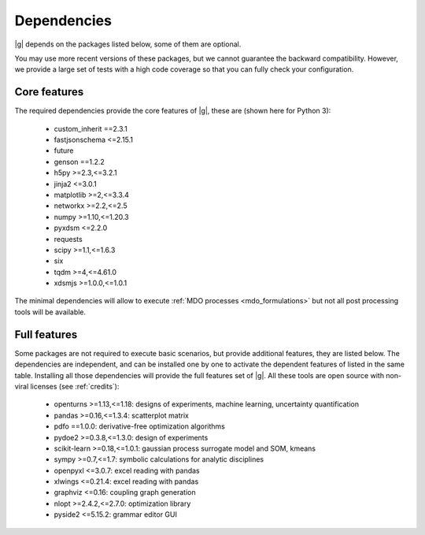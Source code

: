 ..
   Copyright 2021 IRT Saint Exupéry, https://www.irt-saintexupery.com

   This work is licensed under the Creative Commons Attribution-ShareAlike 4.0
   International License. To view a copy of this license, visit
   http://creativecommons.org/licenses/by-sa/4.0/ or send a letter to Creative
   Commons, PO Box 1866, Mountain View, CA 94042, USA.

.. _dependencies:

Dependencies
------------

|g| depends on the packages listed below,
some of them are optional.

You may use more recent versions of these packages,
but we cannot guarantee the backward compatibility.
However,
we provide a large set of tests with a high code
coverage so that you can fully check your configuration.

.. seealso::

   Fully check your configuration with :ref:`test_gemseo`.

Core features
*************

The required dependencies provide the core features of |g|,
these are (shown here for Python 3):

   - custom_inherit ==2.3.1
   - fastjsonschema <=2.15.1
   - future
   - genson ==1.2.2
   - h5py >=2.3,<=3.2.1
   - jinja2 <=3.0.1
   - matplotlib >=2,<=3.3.4
   - networkx >=2.2,<=2.5
   - numpy >=1.10,<=1.20.3
   - pyxdsm <=2.2.0
   - requests
   - scipy >=1.1,<=1.6.3
   - six
   - tqdm >=4,<=4.61.0
   - xdsmjs >=1.0.0,<=1.0.1

The minimal dependencies will allow to execute
:ref:`MDO processes <mdo_formulations>`
but not all post processing tools will be available.

.. _optional-dependencies:

Full features
*************

Some packages are not required to execute basic scenarios,
but provide additional features,
they are listed below.
The dependencies are independent,
and can be installed one by one to activate
the dependent features of listed in the same table.
Installing all those dependencies will provide the
full features set of |g|.
All these tools are open source with non-viral licenses
(see :ref:`credits`):

   - openturns >=1.13,<=1.18: designs of experiments, machine learning, uncertainty quantification
   - pandas >=0.16,<=1.3.4: scatterplot matrix
   - pdfo ==1.0.0: derivative-free optimization algorithms
   - pydoe2 >=0.3.8,<=1.3.0: design of experiments
   - scikit-learn >=0.18,<=1.0.1: gaussian process surrogate model and SOM, kmeans
   - sympy >=0.7,<=1.7: symbolic calculations for analytic disciplines
   - openpyxl <=3.0.7: excel reading with pandas
   - xlwings <=0.21.4: excel reading with pandas
   - graphviz <=0.16: coupling graph generation
   - nlopt >=2.4.2,<=2.7.0: optimization library
   - pyside2 <=5.15.2: grammar editor GUI
